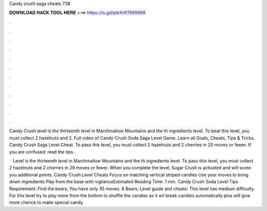 Candy crush saga cheats 738



𝐃𝐎𝐖𝐍𝐋𝐎𝐀𝐃 𝐇𝐀𝐂𝐊 𝐓𝐎𝐎𝐋 𝐇𝐄𝐑𝐄 ===> https://is.gd/ptkXrK?699988



.



.



.



.



.



.



.



.



.



.



.



.

Candy Crush level is the thirteenth level in Marshmallow Mountains and the th ingredients level. To beat this level, you must collect 2 hazelnuts and 2. Full video of Candy Crush Soda Saga Level Game. Learn all Goals, Cheats, Tips & Tricks. Candy Crush Saga Level Cheat. To pass this level, you must collect 2 hazelnuts and 2 cherries in 20 moves or fewer. If you are confused: read the tips.

 · Level is the thirteenth level in Marshmallow Mountains and the th ingredients level. To pass this level, you must collect 2 hazelnuts and 2 cherries in 29 moves or fewer. When you complete the level, Sugar Crush is activated and will score you additional points. Candy Crush Level Cheats Focus on matching vertical striped candies Use your moves to bring down ingredients Play from the base with vigilanceEstimated Reading Time: 1 min. Candy Crush Soda Level Tips Requirement: Find the bears; You have only 35 moves. 8 Bears; Level guide and cheats: This level has medium difficulty. For this level try to play more from the bottom to shuffle the candies as it wil break candies automatically plus will give more chance to make special candy.
